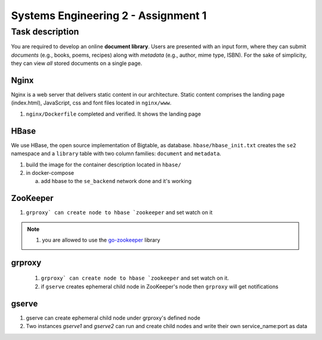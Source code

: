 Systems Engineering 2 - Assignment 1
====================================


Task description
----------------

You are required to develop an online **document library**.
Users are presented with an input form, where they can submit *documents* (e.g., books, poems, recipes) along with *metadata* (e.g., author, mime type, ISBN).
For the sake of simplicity, they can view *all* stored documents on a single page.


Nginx
~~~~~

Nginx is a web server that delivers static content in our architecture.
Static content comprises the landing page (index.html), JavaScript, css and font files located in ``nginx/www``.

1. ``nginx/Dockerfile`` completed and verified. It shows the landing page

HBase
~~~~~

We use HBase, the open source implementation of Bigtable, as database.
``hbase/hbase_init.txt`` creates the ``se2`` namespace and a ``library`` table with two column families: ``document`` and ``metadata``.

1. build the image for the container description located in ``hbase/``
#. in docker-compose

   a) add hbase to the ``se_backend`` network done and it's working


ZooKeeper
~~~~~~~~~

1. ``grproxy` can create node to hbase `zookeeper`` and set watch on it 

.. note::

   1. you are allowed to use the `go-zookeeper <https://github.com/samuel/go-zookeeper>`_ library

grproxy
~~~~~~~
   1. ``grproxy` can create node to hbase `zookeeper`` and set watch on it.
   2.  if ``gserve`` creates ephemeral child node in ZooKeeper's node then ``grproxy`` will get notifications

gserve
~~~~~~

1. gserve can create ephemeral child node under grproxy's defined node
2. Two instances *gserve1* and *gserve2* can run and create child nodes and write their own service_name:port as data